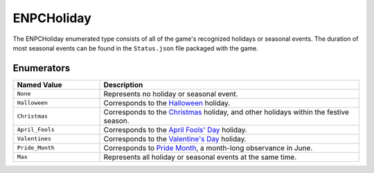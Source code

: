 .. _doc_data_enpcholiday:

ENPCHoliday
===========

The ENPCHoliday enumerated type consists of all of the game's recognized holidays or seasonal events. The duration of most seasonal events can be found in the ``Status.json`` file packaged with the game.

Enumerators
```````````

.. list-table::
   :widths: 25 75
   :header-rows: 1
   
   * - Named Value
     - Description
   * - ``None``
     - Represents no holiday or seasonal event.
   * - ``Halloween``
     - Corresponds to the `Halloween <https://en.wikipedia.org/wiki/Halloween>`_ holiday.
   * - ``Christmas``
     - Corresponds to the `Christmas <https://en.wikipedia.org/wiki/Christmas>`_ holiday, and other holidays within the festive season.
   * - ``April_Fools``
     - Corresponds to the `April Fools' Day <https://en.wikipedia.org/wiki/April_Fools%27_Day>`_ holiday.
   * - ``Valentines``
     - Corresponds to the `Valentine's Day <https://en.wikipedia.org/wiki/Valentine%27s_Day>`_ holiday.
   * - ``Pride_Month``
     - Corresponds to `Pride Month <https://en.wikipedia.org/wiki/Pride_Month>`_, a month-long observance in June.
   * - ``Max``
     - Represents all holiday or seasonal events at the same time.